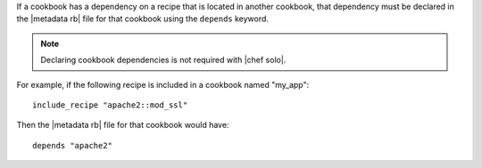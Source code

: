 .. The contents of this file are included in multiple topics.
.. This file should not be changed in a way that hinders its ability to appear in multiple documentation sets.

If a cookbook has a dependency on a recipe that is located in another cookbook, that dependency must be declared in the |metadata rb| file for that cookbook using the ``depends`` keyword.

.. note:: Declaring cookbook dependencies is not required with |chef solo|.

For example, if the following recipe is included in a cookbook named "my_app"::

   include_recipe "apache2::mod_ssl"

Then the |metadata rb| file for that cookbook would have::

   depends "apache2"
